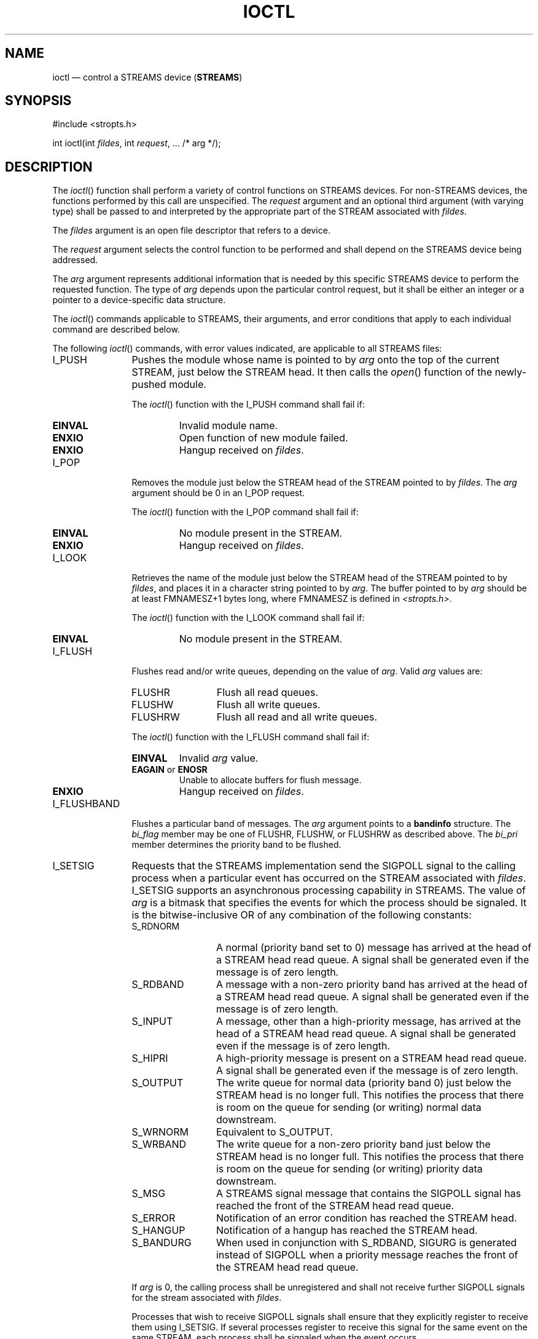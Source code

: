 '\" et
.TH IOCTL "3" 2013 "IEEE/The Open Group" "POSIX Programmer's Manual"

.SH NAME
ioctl
\(em control a STREAMS device (\fBSTREAMS\fP)
.SH SYNOPSIS
.LP
.nf
#include <stropts.h>
.P
int ioctl(int \fIfildes\fP, int \fIrequest\fP, ... /* arg */);
.fi
.SH DESCRIPTION
The
\fIioctl\fR()
function shall perform a variety of control functions on STREAMS
devices. For non-STREAMS devices, the functions performed by this call
are unspecified. The
.IR request
argument and an optional third argument (with varying type) shall be
passed to and interpreted by the appropriate part of the STREAM
associated with
.IR fildes .
.P
The
.IR fildes
argument is an open file descriptor that refers to a device.
.P
The
.IR request
argument selects the control function to be performed and shall
depend on the STREAMS device being addressed.
.P
The
.IR arg
argument represents additional information that is needed by this
specific STREAMS device to perform the requested function. The type of
.IR arg
depends upon the particular control request, but it shall be either an
integer or a pointer to a device-specific data structure.
.P
The
\fIioctl\fR()
commands applicable to STREAMS, their arguments, and error conditions
that apply to each individual command are described below.
.P
The following
\fIioctl\fR()
commands, with error values indicated, are applicable to all STREAMS
files:
.IP I_PUSH 12
Pushes the module whose name is pointed to by
.IR arg
onto the top of the current STREAM, just below the STREAM head. It then
calls the
\fIopen\fR()
function of the newly-pushed module.
.RS 12 
.P
The
\fIioctl\fR()
function with the I_PUSH command shall fail if:
.TP
.BR EINVAL
Invalid module name.
.TP
.BR ENXIO
Open function of new module failed.
.TP
.BR ENXIO
Hangup received on
.IR fildes .
.RE
.IP I_POP 12
Removes the module just below the STREAM head of the STREAM pointed to
by
.IR fildes .
The
.IR arg
argument should be 0 in an I_POP request.
.RS 12 
.P
The
\fIioctl\fR()
function with the I_POP command shall fail if:
.TP
.BR EINVAL
No module present in the STREAM.
.TP
.BR ENXIO
Hangup received on
.IR fildes .
.RE
.IP I_LOOK 12
Retrieves the name of the module just below the STREAM head of the
STREAM pointed to by
.IR fildes ,
and places it in a character string pointed to by
.IR arg .
The buffer pointed to by
.IR arg
should be at least FMNAMESZ+1
bytes long, where FMNAMESZ is defined in
.IR <stropts.h> .
.RS 12 
.P
The
\fIioctl\fR()
function with the I_LOOK command shall fail if:
.TP
.BR EINVAL
No module present in the STREAM.
.RE
.IP I_FLUSH 12
Flushes read and/or write queues, depending on the value of
.IR arg .
Valid
.IR arg
values are:
.RS 12 
.IP FLUSHR 12
Flush all read queues.
.IP FLUSHW 12
Flush all write queues.
.IP FLUSHRW 12
Flush all read and all write queues.
.P
The
\fIioctl\fR()
function with the I_FLUSH command shall fail if:
.TP
.BR EINVAL
Invalid
.IR arg
value.
.TP
.BR EAGAIN " or " ENOSR
.br
Unable to allocate buffers for flush message.
.TP
.BR ENXIO
Hangup received on
.IR fildes .
.RE
.IP I_FLUSHBAND 12
Flushes a particular band of messages. The
.IR arg
argument points to a
.BR bandinfo
structure. The
.IR bi_flag
member may be one of FLUSHR, FLUSHW, or FLUSHRW as described above. The
.IR bi_pri
member determines the priority band to be flushed.
.IP I_SETSIG 12
Requests that the STREAMS implementation send the SIGPOLL signal to the
calling process when a particular event has occurred on
the STREAM associated with
.IR fildes .
I_SETSIG supports an asynchronous processing capability in STREAMS. The
value of
.IR arg
is a bitmask that specifies the events for which the process should be
signaled. It is the bitwise-inclusive OR of any combination of the
following constants:
.RS 12 
.IP S_RDNORM 12
A normal (priority band set to 0) message has arrived at the head of a
STREAM head read queue. A signal shall be generated even if the message
is of zero length.
.IP S_RDBAND 12
A message with a non-zero priority band has arrived at the head of a
STREAM head read queue. A signal shall be generated even if the message
is of zero length.
.IP S_INPUT 12
A message, other than a high-priority message, has arrived at the head
of a STREAM head read queue. A signal shall be generated even if the
message is of zero length.
.IP S_HIPRI 12
A high-priority message is present on a STREAM head read queue. A
signal shall be generated even if the message is of zero length.
.IP S_OUTPUT 12
The write queue for normal data (priority band 0) just below the STREAM
head is no longer full. This notifies the process that there is room
on the queue for sending (or writing) normal data downstream.
.IP S_WRNORM 12
Equivalent to S_OUTPUT.
.IP S_WRBAND 12
The write queue for a non-zero priority band just below the STREAM head
is no longer full. This notifies the process that there is room on the
queue for sending (or writing) priority data downstream.
.IP S_MSG 12
A STREAMS signal message that contains the SIGPOLL signal has reached
the front of the STREAM head read queue.
.IP S_ERROR 12
Notification of an error condition has reached the STREAM head.
.IP S_HANGUP 12
Notification of a hangup has reached the STREAM head.
.IP S_BANDURG 12
When used in conjunction with S_RDBAND, SIGURG is generated instead of
SIGPOLL when a priority message reaches the front of the STREAM head
read queue.
.P
If
.IR arg
is 0, the calling process shall be unregistered and shall not receive
further SIGPOLL signals for the stream associated with
.IR fildes .
.P
Processes that wish to receive SIGPOLL signals shall ensure that they
explicitly register to receive them using I_SETSIG. If several
processes register to receive this
signal for the same event on the same STREAM, each process shall be
signaled when the event occurs.
.P
The
\fIioctl\fR()
function with the I_SETSIG command shall fail if:
.TP
.BR EINVAL
The value of
.IR arg
is invalid.
.TP
.BR EINVAL
The value of
.IR arg
is 0 and the calling process is not registered to receive
the SIGPOLL signal.
.TP
.BR EAGAIN
There were insufficient resources to store the signal request.
.RE
.IP I_GETSIG 12
Returns the events for which the calling process is currently
registered to be sent a SIGPOLL signal. The events are returned as a
bitmask in an
.BR int
pointed to by
.IR arg ,
where the events are those specified in the description of
I_SETSIG above.
.RS 12 
.P
The
\fIioctl\fR()
function with the I_GETSIG command shall fail if:
.TP
.BR EINVAL
Process is not registered to receive the SIGPOLL signal.
.RE
.IP I_FIND 12
Compares the names of all modules currently present in the STREAM to
the name pointed to by
.IR arg ,
and returns 1 if the named module is present in the STREAM, or returns
0 if the named module is not present.
.RS 12 
.P
The
\fIioctl\fR()
function with the I_FIND command shall fail if:
.TP
.BR EINVAL
.IR arg
does not contain a valid module name.
.RE
.IP I_PEEK 12
Retrieves the information in the first message on the STREAM head read
queue without taking the message off the queue. It is analogous to
\fIgetmsg\fR()
except that this command does not remove the message from the queue.
The
.IR arg
argument points to a
.BR strpeek
structure.
.RS 12 
.P
The application shall ensure that the
.IR maxlen
member in the
.BR ctlbuf
and
.BR "databuf strbuf"
structures is set to the number of bytes of control information and/or
data information, respectively, to retrieve. The
.IR flags
member may be marked RS_HIPRI or 0, as described by
\fIgetmsg\fR().
If the process sets
.IR flags
to RS_HIPRI, for example, I_PEEK shall only look for a high-priority
message on the STREAM head read queue.
.P
I_PEEK returns 1 if a message was retrieved, and returns 0 if no
message was found on the STREAM head read queue, or if the RS_HIPRI
flag was set in
.IR flags
and a high-priority message was not present on the STREAM head read
queue. It does not wait for a message to arrive. On return,
.BR ctlbuf
specifies information in the control buffer,
.BR databuf
specifies information in the data buffer, and
.IR flags
contains the value RS_HIPRI or 0.
.RE
.IP I_SRDOPT 12
Sets the read mode using the value of the argument
.IR arg .
Read modes are described in
\fIread\fR().
Valid
.IR arg
flags are:
.RS 12 
.IP RNORM 12
Byte-stream mode, the default.
.IP RMSGD 12
Message-discard mode.
.IP RMSGN 12
Message-nondiscard mode.
.P
The bitwise-inclusive OR of RMSGD and RMSGN shall return
.BR [EINVAL] .
The bitwise-inclusive OR of RNORM and either RMSGD or RMSGN shall
result in the other flag overriding RNORM which is the default.
.P
In addition, treatment of control messages by the STREAM head may be
changed by setting any of the following flags in
.IR arg :
.IP RPROTNORM 12
Fail
\fIread\fR()
with
.BR [EBADMSG] 
if a message containing a control part is at the front of the
STREAM head read queue.
.IP RPROTDAT 12
Deliver the control part of a message as data when a process issues a
\fIread\fR().
.IP RPROTDIS 12
Discard the control part of a message, delivering any data portion,
when a process issues a
\fIread\fR().
.P
The
\fIioctl\fR()
function with the I_SRDOPT command shall fail if:
.TP
.BR EINVAL
The
.IR arg
argument is not valid.
.RE
.IP I_GRDOPT 12
Returns the current read mode setting, as described above, in an
.BR int
pointed to by the argument
.IR arg .
Read modes are described in
\fIread\fR().
.IP I_NREAD 12
Counts the number of data bytes in the data part of the first message
on the STREAM head read queue and places this value in the
.BR int
pointed to by
.IR arg .
The return value for the command shall be the number of messages on the
STREAM head read queue. For example, if 0 is returned in
.IR arg ,
but the
\fIioctl\fR()
return value is greater than 0, this indicates that a zero-length
message is next on the queue.
.IP I_FDINSERT 12
Creates a message from specified buffer(s), adds information about
another STREAM, and sends the message downstream. The message contains
a control part and an optional data part. The data and control parts to
be sent are distinguished by placement in separate buffers, as
described below. The
.IR arg
argument points to a
.BR strfdinsert
structure.
.RS 12 
.P
The application shall ensure that the
.IR len
member in the
.BR "ctlbuf strbuf"
structure is set to the size of a
.BR t_uscalar_t
plus the number of bytes of control information to be sent with the
message. The
.IR fildes
member specifies the file descriptor of the other STREAM, and the
.IR offset
member, which must be suitably aligned for use as a
.BR t_uscalar_t ,
specifies the offset from the start of the control buffer where
I_FDINSERT shall store a
.BR t_uscalar_t
whose interpretation is specific to the STREAM end. The application
shall ensure that the
.IR len
member in the
.BR "databuf strbuf"
structure is set to the number of bytes of data information to be sent
with the message, or to 0 if no data part is to be sent.
.P
The
.IR flags
member specifies the type of message to be created. A normal message is
created if
.IR flags
is set to 0, and a high-priority message is created if
.IR flags
is set to RS_HIPRI. For non-priority messages, I_FDINSERT shall block if
the STREAM write queue is full due to internal flow control conditions.
For priority messages, I_FDINSERT does not block on this condition. For
non-priority messages, I_FDINSERT does not block when the write queue
is full and O_NONBLOCK is set. Instead, it fails and sets
.IR errno
to
.BR [EAGAIN] .
.P
I_FDINSERT also blocks, unless prevented by lack of internal resources,
waiting for the availability of message blocks in the STREAM,
regardless of priority or whether O_NONBLOCK has been specified. No
partial message is sent.
.P
The
\fIioctl\fR()
function with the I_FDINSERT command shall fail if:
.TP
.BR EAGAIN
A non-priority message is specified, the O_NONBLOCK flag is set, and
the STREAM write queue is full due to internal flow control
conditions.
.TP
.BR EAGAIN " or " ENOSR
.br
Buffers cannot be allocated for the message that is to be created.
.TP
.BR EINVAL
One of the following:
.RS 12 
.IP -- 4
The
.IR fildes
member of the
.BR strfdinsert
structure is not a valid, open STREAM file descriptor.
.IP -- 4
The size of a
.BR t_uscalar_t
plus
.IR offset
is greater than the
.IR len
member for the buffer specified through
.BR ctlbuf .
.IP -- 4
The
.IR offset
member does not specify a properly-aligned location in the data buffer.
.IP -- 4
An undefined value is stored in
.IR flags .
.RE
.TP
.BR ENXIO
Hangup received on the STREAM identified by either the
.IR fildes
argument or the
.IR fildes
member of the
.BR strfdinsert
structure.
.TP
.BR ERANGE
The
.IR len
member for the buffer specified through
.BR databuf
does not fall within the range specified by the maximum and minimum
packet sizes of the topmost STREAM module; or the
.IR len
member for the buffer specified through
.BR databuf
is larger than the maximum configured size of the data part of a
message; or the
.IR len
member for the buffer specified through
.BR ctlbuf
is larger than the maximum configured size of the control part of a
message.
.RE
.IP I_STR 12
Constructs an internal STREAMS
\fIioctl\fR()
message from the data pointed to by
.IR arg ,
and sends that message downstream.
.RS 12 
.P
This mechanism is provided to send
\fIioctl\fR()
requests to downstream modules and drivers. It allows information to be
sent with
\fIioctl\fR(),
and returns to the process any information sent upstream by the
downstream recipient. I_STR shall block until the system responds with
either a positive or negative acknowledgement message, or until the
request times out after some period of time. If the request times out,
it shall fail with
.IR errno
set to
.BR [ETIME] .
.P
At most, one I_STR can be active on a STREAM. Further I_STR calls shall
block until the active I_STR completes at the STREAM head. The default
timeout interval for these requests is 15 seconds. The O_NONBLOCK flag
has no effect on this call.
.P
To send requests downstream, the application shall ensure that
.IR arg
points to a
.BR strioctl
structure.
.P
The
.IR ic_cmd
member is the internal
\fIioctl\fR()
command intended for a downstream module or driver and
.IR ic_timout
is the number of seconds (\(mi1=infinite, 0=use
implementation-defined timeout interval, >0=as specified) an I_STR
request shall wait for acknowledgement before timing out.
.IR ic_len
is the number of bytes in the data argument, and
.IR ic_dp
is a pointer to the data argument. The
.IR ic_len
member has two uses: on input, it contains the length of the data
argument passed in, and on return from the command, it contains the
number of bytes being returned to the process (the buffer pointed to by
.IR ic_dp
should be large enough to contain the maximum amount of data that any
module or the driver in the STREAM can return).
.P
The STREAM head shall convert the information pointed to by the
.BR strioctl
structure to an internal
\fIioctl\fR()
command message and send it downstream.
.P
The
\fIioctl\fR()
function with the I_STR command shall fail if:
.TP
.BR EAGAIN " or " ENOSR
.br
Unable to allocate buffers for the
\fIioctl\fR()
message.
.TP
.BR EINVAL
The
.IR ic_len
member is less than 0 or larger than the maximum configured size of the
data part of a message, or
.IR ic_timout
is less than \(mi1.
.TP
.BR ENXIO
Hangup received on
.IR fildes .
.TP
.BR ETIME
A downstream
\fIioctl\fR()
timed out before acknowledgement was received.
.P
An I_STR can also fail while waiting for an acknowledgement if a
message indicating an error or a hangup is received at the STREAM head.
In addition, an error code can be returned in the positive or negative
acknowledgement message, in the event the
\fIioctl\fR()
command sent downstream fails. For these cases, I_STR shall fail with
.IR errno
set to the value in the message.
.RE
.IP I_SWROPT 12
Sets the write mode using the value of the argument
.IR arg .
Valid bit settings for
.IR arg
are:
.RS 12 
.IP SNDZERO 12
Send a zero-length message downstream when a
\fIwrite\fR()
of 0 bytes occurs. To not send a zero-length message when a
\fIwrite\fR()
of 0 bytes occurs, the application shall ensure that this bit is not
set in
.IR arg
(for example,
.IR arg
would be set to 0).
.P
The
\fIioctl\fR()
function with the I_SWROPT command shall fail if:
.TP
.BR EINVAL
.IR arg
is not the above value.
.RE
.IP I_GWROPT 12
Returns the current write mode setting, as described above, in the
.BR int
that is pointed to by the argument
.IR arg .
.IP I_SENDFD 12
Creates a new reference to the open file description associated with
the file descriptor
.IR arg ,
and writes a message on the STREAMS-based pipe
.IR fildes
containing this reference, together with the user ID and group ID of
the calling process.
.RS 12 
.P
The
\fIioctl\fR()
function with the I_SENDFD command shall fail if:
.TP
.BR EAGAIN
The sending STREAM is unable to allocate a message block to contain the
file pointer; or the read queue of the receiving STREAM head is full
and cannot accept the message sent by I_SENDFD.
.TP
.BR EBADF
The
.IR arg
argument is not a valid, open file descriptor.
.TP
.BR EINVAL
The
.IR fildes
argument is not connected to a STREAM pipe.
.TP
.BR ENXIO
Hangup received on
.IR fildes .
.P
The
\fIioctl\fR()
function with the I_SENDFD command may fail if:
.TP
.BR EINVAL
The
.IR arg
argument is equal to the
.IR fildes
argument.
.RE
.IP I_RECVFD 12
Retrieves the reference to an open file description from a message
written to a STREAMS-based pipe using the I_SENDFD command, and
allocates a new file descriptor in the calling process that refers to
this open file description. The
.IR arg
argument is a pointer to a
.BR strrecvfd
data structure as defined in
.IR <stropts.h> .
.RS 12 
.P
The
.IR fd
member is a file descriptor. The
.IR uid
and
.IR gid
members are the effective user ID and effective group ID, respectively,
of the sending process.
.P
If O_NONBLOCK is not set, I_RECVFD shall block until a message is
present at the STREAM head. If O_NONBLOCK is set, I_RECVFD shall fail
with
.IR errno
set to
.BR [EAGAIN] 
if no message is present at the STREAM head.
.P
If the message at the STREAM head is a message sent by an I_SENDFD, a
new file
descriptor shall be allocated for the open file descriptor referenced
in the message. The new file descriptor is placed in the
.IR fd
member of the
.BR strrecvfd
structure pointed to by
.IR arg .
.P
The
\fIioctl\fR()
function with the I_RECVFD command shall fail if:
.TP
.BR EAGAIN
A message is not present at the STREAM head read queue and the
O_NONBLOCK flag is set.
.TP
.BR EBADMSG
The message at the STREAM head read queue is not a message containing a
passed file descriptor.
.TP
.BR EMFILE
All file descriptors available to the process are currently open.
.TP
.BR ENXIO
Hangup received on
.IR fildes .
.RE
.IP I_LIST 12
Allows the process to list all the module names on the STREAM, up to
and including the topmost driver name. If
.IR arg
is a null pointer, the return value shall be the number of modules,
including the driver, that are on the STREAM pointed to by
.IR fildes .
This lets the process allocate enough space for the module names.
Otherwise, it should point to a
.BR str_list
structure.
.RS 12 
.P
The
.IR sl_nmods
member indicates the number of entries the process has allocated in the
array. Upon return, the
.IR sl_modlist
member of the
.BR str_list
structure shall contain the list of module names, and the number of
entries that have been filled into the
.IR sl_modlist
array is found in the
.IR sl_nmods
member (the number includes the number of modules including the
driver). The return value from
\fIioctl\fR()
shall be 0. The entries are filled in starting at the top of the STREAM
and continuing downstream until either the end of the STREAM is
reached, or the number of requested modules (\c
.IR sl_nmods )
is satisfied.
.P
The
\fIioctl\fR()
function with the I_LIST command shall fail if:
.TP
.BR EINVAL
The
.IR sl_nmods
member is less than 1.
.TP
.BR EAGAIN " or " ENOSR
.br
Unable to allocate buffers.
.RE
.IP I_ATMARK 12
Allows the process to see if the message at the head of the STREAM head
read queue is marked by some module downstream. The
.IR arg
argument determines how the checking is done when there may be multiple
marked messages on the STREAM head read queue. It may take on the
following values:
.RS 12 
.IP ANYMARK 12
Check if the message is marked.
.IP LASTMARK 12
Check if the message is the last one marked on the queue.
.P
The bitwise-inclusive OR of the flags ANYMARK and LASTMARK is permitted.
.P
The return value shall be 1 if the mark condition is satisfied;
otherwise, the value shall be 0.
.P
The
\fIioctl\fR()
function with the I_ATMARK command shall fail if:
.TP
.BR EINVAL
Invalid
.IR arg
value.
.RE
.IP I_CKBAND 12
Checks if the message of a given priority band exists on the STREAM
head read queue. This shall return 1 if a message of the given priority
exists, 0 if no such message exists, or \(mi1 on error.
.IR arg
should be of type
.BR int .
.RS 12 
.P
The
\fIioctl\fR()
function with the I_CKBAND command shall fail if:
.TP
.BR EINVAL
Invalid
.IR arg
value.
.RE
.IP I_GETBAND 12
Returns the priority band of the first message on the STREAM head read
queue in the integer referenced by
.IR arg .
.RS 12 
.P
The
\fIioctl\fR()
function with the I_GETBAND command shall fail if:
.TP
.BR ENODATA
No message on the STREAM head read queue.
.RE
.IP I_CANPUT 12
Checks if a certain band is writable.
.IR arg
is set to the priority band in question. The return value shall be 0 if
the band is flow-controlled, 1 if the band is writable, or \(mi1 on
error.
.RS 12 
.P
The
\fIioctl\fR()
function with the I_CANPUT command shall fail if:
.TP
.BR EINVAL
Invalid
.IR arg
value.
.RE
.IP I_SETCLTIME 12
This request allows the process to set the time the STREAM head shall
delay when a STREAM is closing and there is data on the write queues.
Before closing each module or driver, if there is data on its write
queue, the STREAM head shall delay for the specified amount of time to
allow the data to drain. If, after the delay, data is still present, it
shall be flushed. The
.IR arg
argument is a pointer to an integer specifying the number of
milliseconds to delay, rounded up to the nearest valid value. If
I_SETCLTIME is not performed on a STREAM, an implementation-defined
default timeout interval is used.
.br
.RS 12 
.P
The
\fIioctl\fR()
function with the I_SETCLTIME command shall fail if:
.TP
.BR EINVAL
Invalid
.IR arg
value.
.RE
.IP I_GETCLTIME 12
Returns the close time delay in the integer pointed to by
.IR arg .
.SS "Multiplexed STREAMS Configurations"
.P
The following commands are used for connecting and disconnecting
multiplexed STREAMS configurations. These commands use an
implementation-defined default timeout interval.
.IP I_LINK 12
Connects two STREAMs, where
.IR fildes
is the file descriptor of the STREAM connected to the multiplexing
driver, and
.IR arg
is the file descriptor of the STREAM connected to another driver. The
STREAM designated by
.IR arg
is connected below the multiplexing driver. I_LINK requires the
multiplexing driver to send an acknowledgement message to the STREAM
head regarding the connection. This call shall return a multiplexer ID
number (an identifier used to disconnect the multiplexer; see I_UNLINK)
on success, and \(mi1 on failure.
.RS 12 
.P
The
\fIioctl\fR()
function with the I_LINK command shall fail if:
.TP
.BR ENXIO
Hangup received on
.IR fildes .
.TP
.BR ETIME
Timeout before acknowledgement message was received at STREAM head.
.TP
.BR EAGAIN " or " ENOSR
.br
Unable to allocate STREAMS storage to perform the I_LINK.
.TP
.BR EBADF
The
.IR arg
argument is not a valid, open file descriptor.
.TP
.BR EINVAL
The
.IR fildes
argument does not support multiplexing; or
.IR arg
is not a STREAM or is already connected downstream from a multiplexer;
or the specified I_LINK operation would connect the STREAM head in more
than one place in the multiplexed STREAM.
.P
An I_LINK can also fail while waiting for the multiplexing driver to
acknowledge the request, if a message indicating an error or a hangup
is received at the STREAM head of
.IR fildes .
In addition, an error code can be returned in the positive or negative
acknowledgement message. For these cases, I_LINK fails with
.IR errno
set to the value in the message.
.RE
.IP I_UNLINK 12
Disconnects the two STREAMs specified by
.IR fildes
and
.IR arg .
.IR fildes
is the file descriptor of the STREAM connected to the multiplexing
driver. The
.IR arg
argument is the multiplexer ID number that was returned by the I_LINK
\fIioctl\fR()
command when a STREAM was connected downstream from the multiplexing
driver. If
.IR arg
is MUXID_ALL, then all STREAMs that were connected to
.IR fildes
shall be disconnected. As in I_LINK, this command requires
acknowledgement.
.RS 12 
.P
The
\fIioctl\fR()
function with the I_UNLINK command shall fail if:
.TP
.BR ENXIO
Hangup received on
.IR fildes .
.TP
.BR ETIME
Timeout before acknowledgement message was received at STREAM head.
.TP
.BR EAGAIN " or " ENOSR
.br
Unable to allocate buffers for the acknowledgement message.
.TP
.BR EINVAL
Invalid multiplexer ID number.
.P
An I_UNLINK can also fail while waiting for the multiplexing driver to
acknowledge the request if a message indicating an error or a hangup is
received at the STREAM head of
.IR fildes .
In addition, an error code can be returned in the positive or negative
acknowledgement message. For these cases, I_UNLINK shall fail with
.IR errno
set to the value in the message.
.RE
.IP I_PLINK 12
Creates a
.IR "persistent connection"
between two STREAMs, where
.IR fildes
is the file descriptor of the STREAM connected to the multiplexing
driver, and
.IR arg
is the file descriptor of the STREAM connected to another driver. This
call shall create a persistent connection which can exist even if the
file descriptor
.IR fildes
associated with the upper STREAM to the multiplexing driver is closed.
The STREAM designated by
.IR arg
gets connected via a persistent connection below the multiplexing
driver. I_PLINK requires the multiplexing driver to send an
acknowledgement message to the STREAM head. This call shall return a
multiplexer ID number (an identifier that may be used to disconnect the
multiplexer; see I_PUNLINK) on success, and \(mi1 on failure.
.RS 12 
.P
The
\fIioctl\fR()
function with the I_PLINK command shall fail if:
.TP
.BR ENXIO
Hangup received on
.IR fildes .
.TP
.BR ETIME
Timeout before acknowledgement message was received at STREAM head.
.TP
.BR EAGAIN " or " ENOSR
.br
Unable to allocate STREAMS storage to perform the I_PLINK.
.TP
.BR EBADF
The
.IR arg
argument is not a valid, open file descriptor.
.TP
.BR EINVAL
The
.IR fildes
argument does not support multiplexing; or
.IR arg
is not a STREAM or is already connected downstream from a multiplexer;
or the specified I_PLINK operation would connect the STREAM head in
more than one place in the multiplexed STREAM.
.P
An I_PLINK can also fail while waiting for the multiplexing driver to
acknowledge the request, if a message indicating an error or a hangup
is received at the STREAM head of
.IR fildes .
In addition, an error code can be returned in the positive or negative
acknowledgement message. For these cases, I_PLINK shall fail with
.IR errno
set to the value in the message.
.RE
.IP I_PUNLINK 12
Disconnects the two STREAMs specified by
.IR fildes
and
.IR arg
from a persistent connection. The
.IR fildes
argument is the file descriptor of the STREAM connected to the
multiplexing driver. The
.IR arg
argument is the multiplexer ID number that was returned by the I_PLINK
\fIioctl\fR()
command when a STREAM was connected downstream from the multiplexing
driver. If
.IR arg
is MUXID_ALL, then all STREAMs which are persistent connections
to
.IR fildes
shall be disconnected. As in I_PLINK, this command requires the
multiplexing driver to acknowledge the request.
.br
.RS 12 
.P
The
\fIioctl\fR()
function with the I_PUNLINK command shall fail if:
.TP
.BR ENXIO
Hangup received on
.IR fildes .
.TP
.BR ETIME
Timeout before acknowledgement message was received at STREAM head.
.TP
.BR EAGAIN " or " ENOSR
.br
Unable to allocate buffers for the acknowledgement message.
.TP
.BR EINVAL
Invalid multiplexer ID number.
.P
An I_PUNLINK can also fail while waiting for the multiplexing driver to
acknowledge the request if a message indicating an error or a hangup is
received at the STREAM head of
.IR fildes .
In addition, an error code can be returned in the positive or negative
acknowledgement message. For these cases, I_PUNLINK shall fail with
.IR errno
set to the value in the message.
.RE
.SH "RETURN VALUE"
Upon successful completion,
\fIioctl\fR()
shall return a value other than \(mi1 that depends upon the STREAMS device
control function. Otherwise, it shall return \(mi1 and set
.IR errno
to indicate the error.
.SH ERRORS
Under the following general conditions,
\fIioctl\fR()
shall fail if:
.TP
.BR EBADF
The
.IR fildes
argument is not a valid open file descriptor.
.TP
.BR EINTR
A signal was caught during the
\fIioctl\fR()
operation.
.TP
.BR EINVAL
The STREAM or multiplexer referenced by
.IR fildes
is linked (directly or indirectly) downstream from a multiplexer.
.P
If an underlying device driver detects an error, then
\fIioctl\fR()
shall fail if:
.TP
.BR EINVAL
The
.IR request
or
.IR arg
argument is not valid for this device.
.TP
.BR EIO
Some physical I/O error has occurred.
.TP
.BR ENOTTY
The file associated with the
.IR fildes
argument is not a STREAMS device that accepts control functions.
.TP
.BR ENXIO
The
.IR request
and
.IR arg
arguments are valid for this device driver, but the service requested
cannot be performed on this particular sub-device.
.TP
.BR ENODEV
The
.IR fildes
argument refers to a valid STREAMS device, but the corresponding device
driver does not support the
\fIioctl\fR()
function.
.P
If a STREAM is connected downstream from a multiplexer, any
\fIioctl\fR()
command except I_UNLINK and I_PUNLINK shall set
.IR errno
to
.BR [EINVAL] .
.LP
.IR "The following sections are informative."
.SH EXAMPLES
None.
.SH "APPLICATION USAGE"
The implementation-defined timeout interval for STREAMS has
historically been 15 seconds.
.SH RATIONALE
None.
.SH "FUTURE DIRECTIONS"
The
\fIioctl\fR()
function may be removed in a future version.
.SH "SEE ALSO"
.IR "Section 2.6" ", " "STREAMS",
.IR "\fIclose\fR\^(\|)",
.IR "\fIfcntl\fR\^(\|)",
.IR "\fIgetmsg\fR\^(\|)",
.IR "\fIopen\fR\^(\|)",
.IR "\fIpipe\fR\^(\|)",
.IR "\fIpoll\fR\^(\|)",
.IR "\fIputmsg\fR\^(\|)",
.IR "\fIread\fR\^(\|)",
.IR "\fIsigaction\fR\^(\|)",
.IR "\fIwrite\fR\^(\|)"
.P
The Base Definitions volume of POSIX.1\(hy2008,
.IR "\fB<stropts.h>\fP"
.SH COPYRIGHT
Portions of this text are reprinted and reproduced in electronic form
from IEEE Std 1003.1, 2013 Edition, Standard for Information Technology
-- Portable Operating System Interface (POSIX), The Open Group Base
Specifications Issue 7, Copyright (C) 2013 by the Institute of
Electrical and Electronics Engineers, Inc and The Open Group.
(This is POSIX.1-2008 with the 2013 Technical Corrigendum 1 applied.) In the
event of any discrepancy between this version and the original IEEE and
The Open Group Standard, the original IEEE and The Open Group Standard
is the referee document. The original Standard can be obtained online at
http://www.unix.org/online.html .

Any typographical or formatting errors that appear
in this page are most likely
to have been introduced during the conversion of the source files to
man page format. To report such errors, see
https://www.kernel.org/doc/man-pages/reporting_bugs.html .

